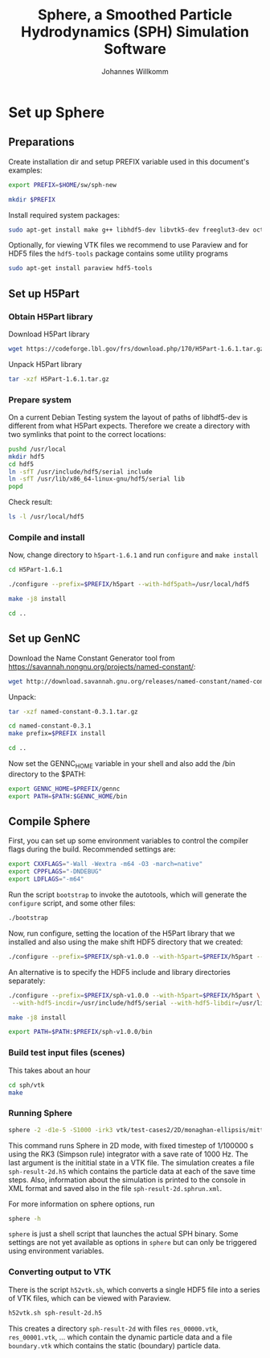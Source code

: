 #+author: Johannes Willkomm
#+title: Sphere, a Smoothed Particle Hydrodynamics (SPH) Simulation Software
#+PROPERTY: header-args    :eval no-export

* Set up Sphere

** Preparations

Create installation dir and setup PREFIX variable used in this
document's examples:

#+BEGIN_SRC sh :tangle setup-sphere.sh :results none :session inst-sph-new
export PREFIX=$HOME/sw/sph-new
#+END_SRC

#+BEGIN_SRC sh :tangle setup-sphere.sh :results none :session inst-sph-new
mkdir $PREFIX
#+END_SRC

Install required system packages:
#+BEGIN_SRC sh :tangle setup-sphere.sh :results none :session inst-sph-new
sudo apt-get install make g++ libhdf5-dev libvtk5-dev freeglut3-dev octave
#+END_SRC

Optionally, for viewing VTK files we recommend to use Paraview and for
HDF5 files the ~hdf5-tools~ package contains some utility programs
#+BEGIN_SRC sh :tangle install-tools.sh :results none :session inst-sph-new
sudo apt-get install paraview hdf5-tools
#+END_SRC

** Set up H5Part

*** Obtain H5Part library

Download H5Part library
#+BEGIN_SRC sh :tangle setup-sphere.sh :results none
wget https://codeforge.lbl.gov/frs/download.php/170/H5Part-1.6.1.tar.gz
#+END_SRC

Unpack H5Part library
#+BEGIN_SRC sh :tangle setup-sphere.sh :results none
tar -xzf H5Part-1.6.1.tar.gz
#+END_SRC

*** Prepare system

On a current Debian Testing system the layout of paths of libhdf5-dev
is different from what H5Part expects. Therefore we create a directory
with two symlinks that point to the correct locations:

#+BEGIN_SRC sh :tangle setup-sphere.sh :results none
pushd /usr/local
mkdir hdf5
cd hdf5
ln -sfT /usr/include/hdf5/serial include
ln -sfT /usr/lib/x86_64-linux-gnu/hdf5/serial lib
popd
#+END_SRC

Check result:
#+BEGIN_SRC sh :tangle setup-sphere.sh :results none
ls -l /usr/local/hdf5
#+END_SRC


*** Compile and install

Now, change directory to ~h5part-1.6.1~ and run ~configure~ and ~make install~
#+BEGIN_SRC sh :tangle setup-sphere.sh :results none :session inst-sph-new
cd H5Part-1.6.1
#+END_SRC

#+BEGIN_SRC sh :tangle setup-sphere.sh :results none :session inst-sph-new
./configure --prefix=$PREFIX/h5part --with-hdf5path=/usr/local/hdf5
#+END_SRC

#+BEGIN_SRC sh :tangle setup-sphere.sh :results none :session inst-sph-new
make -j8 install
#+END_SRC

#+BEGIN_SRC sh :tangle setup-sphere.sh :results none :session inst-sph-new
cd ..
#+END_SRC

** Set up GenNC 

Download the Name Constant Generator tool from
https://savannah.nongnu.org/projects/named-constant/:

#+BEGIN_SRC sh :tangle setup-sphere.sh :results none
wget http://download.savannah.gnu.org/releases/named-constant/named-constant-0.3.1.tar.gz
#+END_SRC

Unpack:
#+BEGIN_SRC sh :tangle setup-sphere.sh :results none
tar -xzf named-constant-0.3.1.tar.gz
#+END_SRC

#+BEGIN_SRC sh :tangle setup-sphere.sh :results none :session inst-sph-new
cd named-constant-0.3.1
make prefix=$PREFIX install
#+END_SRC

#+BEGIN_SRC sh :tangle setup-sphere.sh :results none :session inst-sph-new
cd ..
#+END_SRC

Now set the GENNC_HOME variable in your shell and also add the /bin
directory to the $PATH:
#+BEGIN_SRC sh :tangle setup-sphere.sh :results none :session inst-sph-new
export GENNC_HOME=$PREFIX/gennc
export PATH=$PATH:$GENNC_HOME/bin
#+END_SRC

** Compile Sphere

First, you can set up some environment variables to control the
compiler flags during the build. Recommended settings are:
#+BEGIN_SRC sh :tangle setup-sphere.sh :results none :session inst-sph-new
export CXXFLAGS="-Wall -Wextra -m64 -O3 -march=native"
export CPPFLAGS="-DNDEBUG"
export LDFLAGS="-m64"
#+END_SRC

Run the script ~bootstrap~ to invoke the autotools, which will
generate the ~configure~ script, and some other files:
#+BEGIN_SRC sh :tangle setup-sphere.sh :results none :session inst-sph-new
./bootstrap
#+END_SRC

Now, run configure, setting the location of the H5Part library that we
installed and also using the make shift HDF5 directory that we created:

#+BEGIN_SRC sh :tangle setup-sphere.sh :results none :session inst-sph-new
./configure --prefix=$PREFIX/sph-v1.0.0 --with-h5part=$PREFIX/h5part --with-hdf5=/usr/local/hdf5
#+END_SRC

An alternative is to specify the HDF5 include and library directories
separately:
#+BEGIN_SRC sh :tangle no :results none :session inst-sph-new
./configure --prefix=$PREFIX/sph-v1.0.0 --with-h5part=$PREFIX/h5part \
 --with-hdf5-incdir=/usr/include/hdf5/serial --with-hdf5-libdir=/usr/lib/x86_64-linux-gnu/hdf5/serial
#+END_SRC

#+BEGIN_SRC sh :tangle setup-sphere.sh :results none :session inst-sph-new
make -j8 install
#+END_SRC

#+BEGIN_SRC sh :tangle setup-sphere.sh :results none :session inst-sph-new
export PATH=$PATH:$PREFIX/sph-v1.0.0/bin
#+END_SRC

*** Build test input files (scenes)

This takes about an hour
#+BEGIN_SRC sh :tangle generate-test-cases.sh :results none :session inst-sph-new
cd sph/vtk
make
#+END_SRC

*** Running Sphere

#+BEGIN_SRC sh :tangle run-demo.sh :results none :session inst-sph-new
sphere -2 -d1e-5 -S1000 -irk3 vtk/test-cases2/2D/monaghan-ellipsis/mittel/test.vtk
#+END_SRC
This command runs Sphere in 2D mode, with fixed timestep of 1/100000 s
using the RK3 (Simpson rule) integrator with a save rate of 1000 Hz. 
The last argument is the inititial state in a VTK file. The
simulation creates a file ~sph-result-2d.h5~ which contains the
particle data at each of the save time steps. Also, information about
the simulation is printed to the console in XML format and saved also
in the file ~sph-result-2d.sphrun.xml~.

For more information on sphere options, run
#+BEGIN_SRC sh
sphere -h
#+END_SRC
~sphere~ is just a shell script that launches the actual SPH
binary. Some settings are not yet available as options in ~sphere~ but
can only be triggered using environment variables.

*** Converting output to VTK

There is the script ~h52vtk.sh~, which converts a single HDF5 file
into a series of VTK files, which can be viewed with Paraview.

#+BEGIN_SRC sh :tangle run-demo.sh
h52vtk.sh sph-result-2d.h5
#+END_SRC

This creates a directory ~sph-result-2d~ with files ~res_00000.vtk~,
~res_00001.vtk~, ... which contain the dynamic particle data and a
file ~boundary.vtk~ which contains the static (boundary) particle
data.
